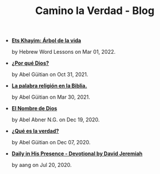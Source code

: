 #+TITLE: Camino la Verdad - Blog

- *[[file:elarboldelavida.org][Ets Khayim: Árbol de la vida]]*
  #+HTML: <p class='pubdate'>by Hebrew Word Lessons on Mar 01, 2022.</p>
- *[[file:porque.org][¿Por qué Dios?]]*
  #+HTML: <p class='pubdate'>by Abel Güitian on Oct 31, 2021.</p>
- *[[file:religiones.org][La palabra religión en la Biblia.]]*
  #+HTML: <p class='pubdate'>by Abel Güitian on Mar 30, 2021.</p>
- *[[file:elnombre.org][El Nombre de Dios]]*
  #+HTML: <p class='pubdate'>by Abel Abner N.G. on Dec 19, 2020.</p>
- *[[file:verdad.org][¿Qué es la verdad?]]*
  #+HTML: <p class='pubdate'>by Abel Güitian on Dec 07, 2020.</p>
- *[[file:devotional.org][Daily in His Presence - Devotional by David Jeremiah]]*
  #+HTML: <p class='pubdate'>by aang on Jul 20, 2020.</p>